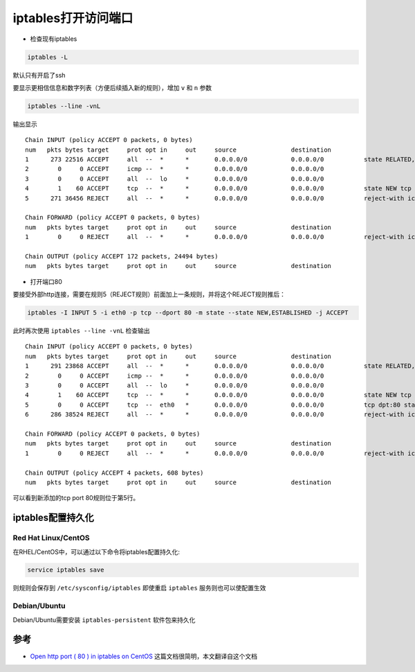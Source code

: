 .. _iptables_open_ports:

=======================
iptables打开访问端口
=======================

-  检查现有iptables

.. code:: bash

   iptables -L

默认只有开启了ssh

要显示更相信信息和数字列表（方便后续插入新的规则），增加 ``v`` 和 ``n`` 参数

.. code:: bash

   iptables --line -vnL

输出显示

::

   Chain INPUT (policy ACCEPT 0 packets, 0 bytes)
   num   pkts bytes target     prot opt in     out     source               destination
   1      273 22516 ACCEPT     all  --  *      *       0.0.0.0/0            0.0.0.0/0           state RELATED,ESTABLISHED
   2        0     0 ACCEPT     icmp --  *      *       0.0.0.0/0            0.0.0.0/0
   3        0     0 ACCEPT     all  --  lo     *       0.0.0.0/0            0.0.0.0/0
   4        1    60 ACCEPT     tcp  --  *      *       0.0.0.0/0            0.0.0.0/0           state NEW tcp dpt:22
   5      271 36456 REJECT     all  --  *      *       0.0.0.0/0            0.0.0.0/0           reject-with icmp-host-prohibited

   Chain FORWARD (policy ACCEPT 0 packets, 0 bytes)
   num   pkts bytes target     prot opt in     out     source               destination
   1        0     0 REJECT     all  --  *      *       0.0.0.0/0            0.0.0.0/0           reject-with icmp-host-prohibited

   Chain OUTPUT (policy ACCEPT 172 packets, 24494 bytes)
   num   pkts bytes target     prot opt in     out     source               destination

-  打开端口80

要接受外部http连接，需要在规则5（REJECT规则）前面加上一条规则，并将这个REJECT规则推后：

.. code:: bash

   iptables -I INPUT 5 -i eth0 -p tcp --dport 80 -m state --state NEW,ESTABLISHED -j ACCEPT

此时再次使用 ``iptables --line -vnL`` 检查输出

::

   Chain INPUT (policy ACCEPT 0 packets, 0 bytes)
   num   pkts bytes target     prot opt in     out     source               destination
   1      291 23868 ACCEPT     all  --  *      *       0.0.0.0/0            0.0.0.0/0           state RELATED,ESTABLISHED
   2        0     0 ACCEPT     icmp --  *      *       0.0.0.0/0            0.0.0.0/0
   3        0     0 ACCEPT     all  --  lo     *       0.0.0.0/0            0.0.0.0/0
   4        1    60 ACCEPT     tcp  --  *      *       0.0.0.0/0            0.0.0.0/0           state NEW tcp dpt:22
   5        0     0 ACCEPT     tcp  --  eth0   *       0.0.0.0/0            0.0.0.0/0           tcp dpt:80 state NEW,ESTABLISHED
   6      286 38524 REJECT     all  --  *      *       0.0.0.0/0            0.0.0.0/0           reject-with icmp-host-prohibited

   Chain FORWARD (policy ACCEPT 0 packets, 0 bytes)
   num   pkts bytes target     prot opt in     out     source               destination
   1        0     0 REJECT     all  --  *      *       0.0.0.0/0            0.0.0.0/0           reject-with icmp-host-prohibited

   Chain OUTPUT (policy ACCEPT 4 packets, 608 bytes)
   num   pkts bytes target     prot opt in     out     source               destination

可以看到新添加的tcp port 80规则位于第5行。

iptables配置持久化
=====================

Red Hat Linux/CentOS
-------------------------

在RHEL/CentOS中，可以通过以下命令将iptables配置持久化:

.. code:: bash

   service iptables save

则规则会保存到 ``/etc/sysconfig/iptables`` 即使重启 ``iptables`` 服务则也可以使配置生效

Debian/Ubuntu
---------------------

Debian/Ubuntu需要安装 ``iptables-persistent`` 软件包来持久化

参考
====

- `Open http port ( 80 ) in iptables on CentOS <http://www.binarytides.com/open-http-port-iptables-centos/>`_ 这篇文档很简明，本文翻译自这个文档
